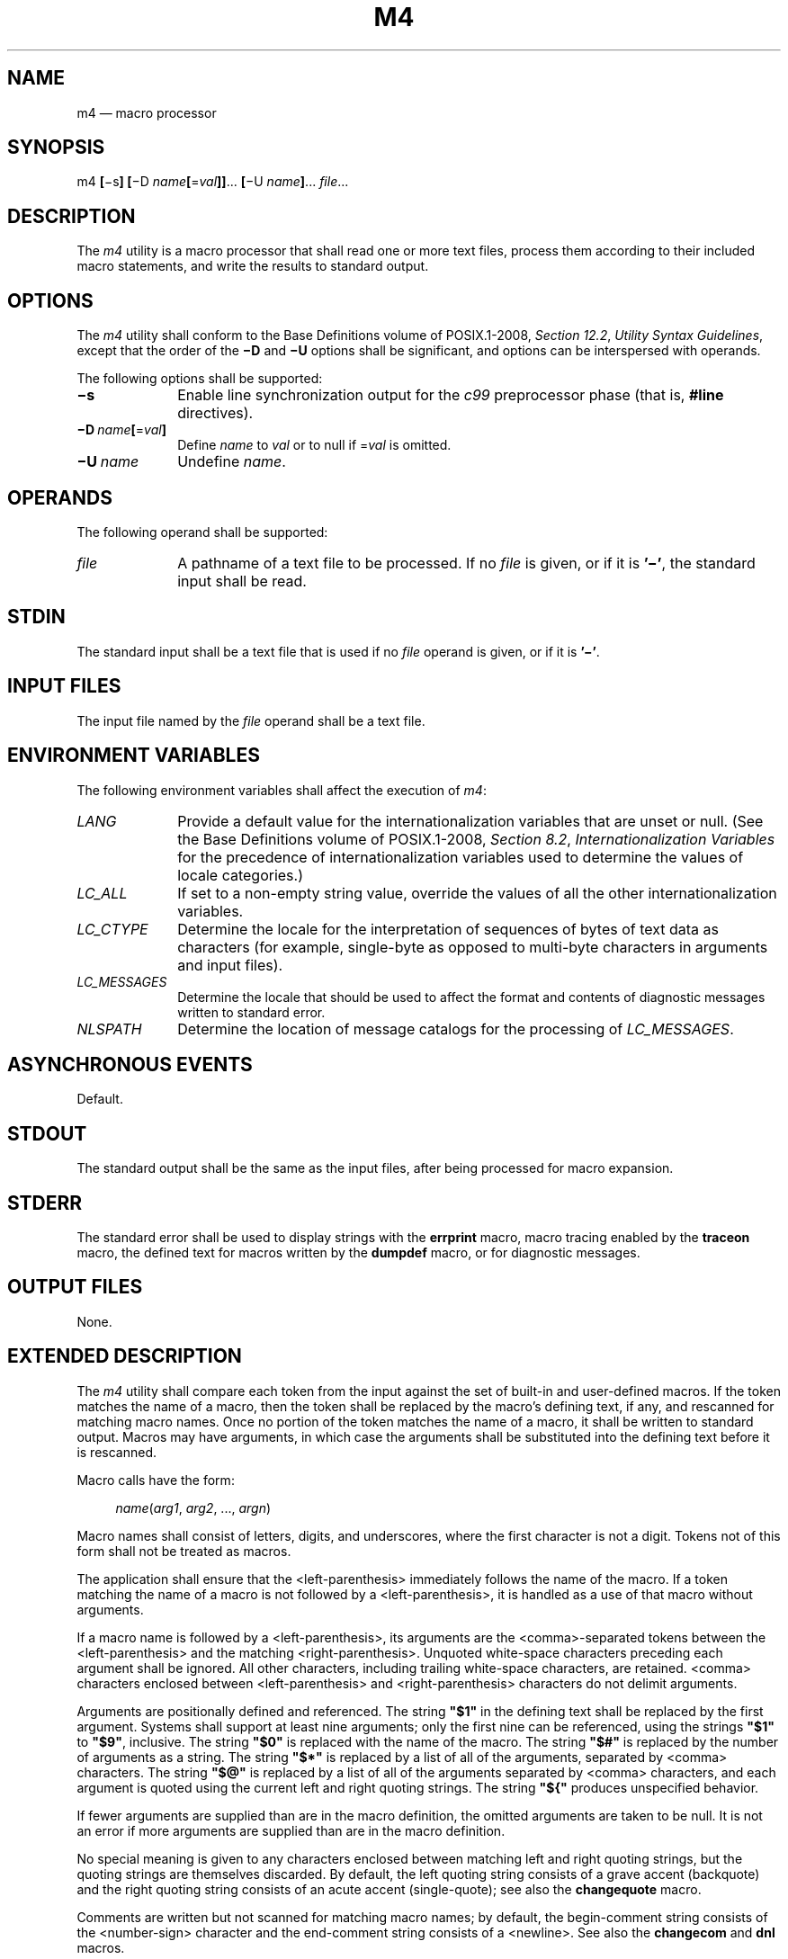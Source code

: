 '\" et
.TH M4 "1" 2013 "IEEE/The Open Group" "POSIX Programmer's Manual"

.SH NAME
m4 \(em macro processor
.SH SYNOPSIS
.LP
.nf
m4 \fB[\fR\(mis\fB] [\fR\(miD \fIname\fB[\fR=\fIval\fB]]\fR...\fB [\fR\(miU \fIname\fB]\fR... \fIfile\fR...
.fi
.SH DESCRIPTION
The
.IR m4
utility is a macro processor that shall read one or more text files,
process them according to their included macro statements, and write
the results to standard output.
.SH OPTIONS
The
.IR m4
utility shall conform to the Base Definitions volume of POSIX.1\(hy2008,
.IR "Section 12.2" ", " "Utility Syntax Guidelines",
except that the order of the
.BR \(miD
and
.BR \(miU
options shall be significant, and options can be interspersed with
operands.
.P
The following options shall be supported:
.IP "\fB\(mis\fP" 10
Enable line synchronization output for the
.IR c99
preprocessor phase (that is,
.BR #line
directives).
.IP "\fB\(miD\ \fIname\fB[\fR=\fIval\fB]\fR" 10
.br
Define
.IR name
to
.IR val
or to null if =\c
.IR val
is omitted.
.IP "\fB\(miU\ \fIname\fR" 10
Undefine
.IR name .
.SH OPERANDS
The following operand shall be supported:
.IP "\fIfile\fR" 10
A pathname of a text file to be processed. If no
.IR file
is given, or if it is
.BR '\(mi' ,
the standard input shall be read.
.SH STDIN
The standard input shall be a text file that is used if no
.IR file
operand is given, or if it is
.BR '\(mi' .
.SH "INPUT FILES"
The input file named by the
.IR file
operand shall be a text file.
.SH "ENVIRONMENT VARIABLES"
The following environment variables shall affect the execution of
.IR m4 :
.IP "\fILANG\fP" 10
Provide a default value for the internationalization variables that are
unset or null. (See the Base Definitions volume of POSIX.1\(hy2008,
.IR "Section 8.2" ", " "Internationalization Variables"
for the precedence of internationalization variables used to determine
the values of locale categories.)
.IP "\fILC_ALL\fP" 10
If set to a non-empty string value, override the values of all the
other internationalization variables.
.IP "\fILC_CTYPE\fP" 10
Determine the locale for the interpretation of sequences of bytes of
text data as characters (for example, single-byte as opposed to
multi-byte characters in arguments and input files).
.IP "\fILC_MESSAGES\fP" 10
.br
Determine the locale that should be used to affect the format and
contents of diagnostic messages written to standard error.
.IP "\fINLSPATH\fP" 10
Determine the location of message catalogs for the processing of
.IR LC_MESSAGES .
.SH "ASYNCHRONOUS EVENTS"
Default.
.SH STDOUT
The standard output shall be the same as the input files, after being
processed for macro expansion.
.SH STDERR
The standard error shall be used to display strings with the
.BR errprint
macro, macro tracing enabled by the
.BR traceon
macro, the defined text for macros written by the
.BR dumpdef
macro, or for diagnostic messages.
.SH "OUTPUT FILES"
None.
.SH "EXTENDED DESCRIPTION"
The
.IR m4
utility shall compare each token from the input against the set of
built-in and user-defined macros. If the token matches the name of a
macro, then the token shall be replaced by the macro's defining text, if
any, and rescanned for matching macro names. Once no portion of the
token matches the name of a macro, it shall be written to standard
output. Macros may have arguments, in which case the arguments shall
be substituted into the defining text before it is rescanned.
.P
Macro calls have the form:
.sp
.RS 4
.nf
\fB
\fIname\fR(\fIarg1\fR, \fIarg2\fR, ..., \fIargn\fR)
.fi \fR
.P
.RE
.P
Macro names shall consist of letters, digits, and underscores, where
the first character is not a digit. Tokens not of this form shall not
be treated as macros.
.P
The application shall ensure that the
<left-parenthesis>
immediately follows the name of the macro. If a token matching the name
of a macro is not followed by a
<left-parenthesis>,
it is handled as a use of that macro without arguments.
.P
If a macro name is followed by a
<left-parenthesis>,
its arguments are the
<comma>-separated
tokens between the
<left-parenthesis>
and the matching
<right-parenthesis>.
Unquoted white-space characters preceding each argument shall be
ignored. All other characters, including trailing white-space characters,
are retained.
<comma>
characters enclosed between
<left-parenthesis>
and
<right-parenthesis>
characters do not delimit arguments.
.P
Arguments are positionally defined and referenced. The string
.BR \(dq$1\(dq 
in the defining text shall be replaced by the first argument. Systems
shall support at least nine arguments; only the first nine can be
referenced, using the strings
.BR \(dq$1\(dq 
to
.BR \(dq$9\(dq ,
inclusive. The string
.BR \(dq$0\(dq 
is replaced with the name of the macro. The string
.BR \(dq$#\(dq 
is replaced by the number of arguments as a string. The string
.BR \(dq$*\(dq 
is replaced by a list of all of the arguments, separated by
<comma>
characters. The string
.BR \(dq$@\(dq 
is replaced by a list of all of the arguments separated by
<comma>
characters, and each argument is quoted using the current left and right
quoting strings. The string
.BR \(dq${\(dq 
produces unspecified behavior.
.P
If fewer arguments are supplied than are in the macro definition, the
omitted arguments are taken to be null. It is not an error if more
arguments are supplied than are in the macro definition.
.P
No special meaning is given to any characters enclosed between matching
left and right quoting strings, but the quoting strings are themselves
discarded. By default, the left quoting string consists of a grave accent
(backquote) and the right quoting string consists of an acute accent
(single-quote); see also the
.BR changequote
macro.
.P
Comments are written but not scanned for matching macro names; by
default, the begin-comment string consists of the
<number-sign>
character and the end-comment string consists of a
<newline>.
See also the
.BR changecom
and
.BR dnl
macros.
.P
The
.IR m4
utility shall make available the following built-in macros. They can be
redefined, but once this is done the original meaning is lost. Their
values shall be null unless otherwise stated. In the descriptions
below, the term
.IR "defining text"
refers to the value of the macro: the second argument to the
.BR define
macro, among other things. Except for the first argument to the
.BR eval
macro, all numeric arguments to built-in macros shall be interpreted as
decimal values. The string values produced as the defining text of the
.BR decr ,
.BR divnum ,
.BR incr ,
.BR index ,
.BR len ,
and
.BR sysval
built-in macros shall be in the form of a decimal-constant as defined
in the C language.
.IP "\fBchangecom\fR" 10
The
.BR changecom
macro shall set the begin-comment and end-comment strings. With no
arguments, the comment mechanism shall be disabled. With a single non-null
argument, that argument shall become the begin-comment and the
<newline>
shall become the end-comment string. With two non-null arguments,
the first argument shall become the begin-comment string and the second
argument shall become the end-comment string. The behavior is unspecified
if either argument is provided but null. Systems shall support comment
strings of at least five characters.
.IP "\fBchangequote\fR" 10
The
.BR changequote
macro shall set the begin-quote and end-quote strings. With no
arguments, the quote strings shall be set to the default values (that
is, \fR`\|'\fP). The behavior is unspecified if there is a single argument
or either argument is null. With two non-null arguments, the first
argument shall become the begin-quote string and the second argument
shall become the end-quote string. Systems shall support quote strings
of at least five characters.
.IP "\fBdecr\fR" 10
The defining text of the
.BR decr
macro shall be its first argument decremented by 1. It shall be an
error to specify an argument containing any non-numeric characters.
The behavior is unspecified if
.BR decr
is not immediately followed by a
<left-parenthesis>.
.IP "\fBdefine\fR" 10
The second argument shall become the defining text of the macro
whose name is the first argument. It is unspecified whether the
.BR define
macro deletes all prior definitions of the macro named by its first
argument or preserves all but the current definition of the macro.
The behavior is unspecified if
.BR define
is not immediately followed by a
<left-parenthesis>.
.IP "\fBdefn\fR" 10
The defining text of the
.BR defn
macro shall be the quoted definition (using the current quoting
strings) of its arguments. The behavior is unspecified if
.BR defn
is not immediately followed by a
<left-parenthesis>.
.IP "\fBdivert\fR" 10
The
.IR m4
utility maintains nine temporary buffers, numbered 1 to 9, inclusive.
When the last of the input has been processed, any output that has been
placed in these buffers shall be written to standard output in
buffer-numerical order. The
.BR divert
macro shall divert future output to the buffer specified by its
argument. Specifying no argument or an argument of 0 shall resume the
normal output process. Output diverted to a stream with a negative
number shall be discarded. Behavior is implementation-defined if
a stream number larger than 9 is specified. It shall be an error to
specify an argument containing any non-numeric characters.
.IP "\fBdivnum\fR" 10
The defining text of the
.BR divnum
macro shall be the number of the current output stream as a string.
.IP "\fBdnl\fR" 10
The
.BR dnl
macro shall cause
.IR m4
to discard all input characters up to and including the next
<newline>.
.IP "\fBdumpdef\fR" 10
The
.BR dumpdef
macro shall write the defined text to standard error for each of the
macros specified as arguments, or, if no arguments are specified, for
all macros.
.IP "\fBerrprint\fR" 10
The
.BR errprint
macro shall write its arguments to standard error. The behavior
is unspecified if
.BR errprint
is not immediately followed by a
<left-parenthesis>.
.IP "\fBeval\fR" 10
The
.BR eval
macro shall evaluate its first argument as an arithmetic expression,
using signed integer arithmetic with at least 32-bit precision. At least
the following C-language operators shall be supported, with precedence,
associativity, and behavior as described in
.IR "Section 1.1.2.1" ", " "Arithmetic Precision and Operations":
.RS 10 
.sp
.RS 4
.nf
\fB
()
unary +
unary \(mi
\&~
.P
\&!
binary *
/
%
binary +
binary \(mi
<<
>>
<
<=
>
>=
=\|=
!=
binary &
\&^
|
&&
||
.fi \fR
.P
.RE
.P
Systems shall support octal and hexadecimal numbers as in the ISO\ C standard.
The second argument, if specified, shall set the radix for the result;
if the argument is blank or unspecified, the default is 10. Behavior is
unspecified if the radix falls outside the range 2 to 36, inclusive. The
third argument, if specified, sets the minimum number of digits in the
result. Behavior is unspecified if the third argument is less than
zero. It shall be an error to specify the second or third argument
containing any non-numeric characters. The behavior is unspecified if
.BR eval
is not immediately followed by a
<left-parenthesis>.
.RE
.IP "\fBifdef\fR" 10
If the first argument to the
.BR ifdef
macro is defined, the defining text shall be the second argument.
Otherwise, the defining text shall be the third argument, if specified,
or the null string, if not. The behavior is unspecified if
.BR ifdef
is not immediately followed by a
<left-parenthesis>.
.IP "\fBifelse\fR" 10
The
.BR ifelse
macro takes three or more arguments. If the first two arguments compare
as equal strings (after macro expansion of both arguments), the
defining text shall be the third argument. If the first two arguments
do not compare as equal strings and there are three arguments, the
defining text shall be null. If the first two arguments do not compare
as equal strings and there are four or five arguments, the defining
text shall be the fourth argument. If the first two arguments do not
compare as equal strings and there are six or more arguments, the first
three arguments shall be discarded and processing shall restart with
the remaining arguments. The behavior is unspecified if
.BR ifelse
is not immediately followed by a
<left-parenthesis>.
.IP "\fBinclude\fR" 10
The defining text for the
.BR include
macro shall be the contents of the file named by the first argument. It
shall be an error if the file cannot be read. The behavior is unspecified if
.BR include
is not immediately followed by a
<left-parenthesis>.
.IP "\fBincr\fR" 10
The defining text of the
.BR incr
macro shall be its first argument incremented by 1. It shall be an
error to specify an argument containing any non-numeric characters.
The behavior is unspecified if
.BR incr
is not immediately followed by a
<left-parenthesis>.
.IP "\fBindex\fR" 10
The defining text of the
.BR index
macro shall be the first character position (as a string) in the first
argument where a string matching the second argument begins (zero
origin), or \(mi1 if the second argument does not occur.
The behavior is unspecified if
.BR index
is not immediately followed by a
<left-parenthesis>.
.IP "\fBlen\fR" 10
The defining text of the
.BR len
macro shall be the length (as a string) of the first argument.
The behavior is unspecified if
.BR len
is not immediately followed by a
<left-parenthesis>.
.IP "\fBm4exit\fR" 10
Exit from the
.IR m4
utility. If the first argument is specified, it is the exit code. The
default is zero. It shall be an error to specify an argument containing
any non-numeric characters.
.IP "\fBm4wrap\fR" 10
The first argument shall be processed when EOF is reached. If the
.BR m4wrap
macro is used multiple times, the arguments specified shall be
processed in the order in which the
.BR m4wrap
macros were processed. The behavior is unspecified if
.BR m4wrap
is not immediately followed by a
<left-parenthesis>.
.IP "\fBmaketemp\fR" 10
The defining text shall be the first argument, with any trailing
.BR 'X' 
characters replaced with the current process ID as a string.
The behavior is unspecified if
.BR maketemp
is not immediately followed by a
<left-parenthesis>.
.IP "\fBmkstemp\fR" 10
The first argument shall be taken as a template for creating an
empty file, with trailing
.BR 'X' 
characters replaced with characters from the portable filename
character set. The behavior is unspecified if the first argument
does not end in at least six
.BR 'X' 
characters. If a temporary file is successfully created, then the
defining text of the macro shall be the name of the new file.
The user ID of the file shall be set to the effective user ID
of the process. The group ID of the file shall be set to the group ID
of the file's parent directory or to the effective group ID of the
process. The file access permission bits are set such that
only the owner can both read and write the file, regardless of
the current
.IR umask
of the process. If a file could not be created, the defining text
of the macro shall be the empty string. The behavior is unspecified if
.BR mkstemp
is not immediately followed by a
<left-parenthesis>.
.IP "\fBpopdef\fR" 10
The
.BR popdef
macro shall delete the current definition of its arguments, replacing
that definition with the previous one. If there is no previous
definition, the macro is undefined. The behavior is unspecified if
.BR popdef
is not immediately followed by a
<left-parenthesis>.
.IP "\fBpushdef\fR" 10
The
.BR pushdef
macro shall be equivalent to the
.BR define
macro with the exception that it shall preserve any current definition
for future retrieval using the
.BR popdef
macro. The behavior is unspecified if
.BR pushdef
is not immediately followed by a
<left-parenthesis>.
.IP "\fBshift\fR" 10
The defining text for the
.BR shift
macro shall be a comma-separated list of its arguments except the first
one. Each argument shall be quoted using the current quoting strings.
The behavior is unspecified if
.BR shift
is not immediately followed by a
<left-parenthesis>.
.IP "\fBsinclude\fR" 10
The
.BR sinclude
macro shall be equivalent to the
.BR include
macro, except that it shall not be an error if the file is inaccessible.
The behavior is unspecified if
.BR sinclude
is not immediately followed by a
<left-parenthesis>.
.IP "\fBsubstr\fR" 10
The defining text for the
.BR substr
macro shall be the substring of the first argument beginning at the
zero-offset character position specified by the second argument. The
third argument, if specified, shall be the number of characters to
select; if not specified, the characters from the starting point to the
end of the first argument shall become the defining text. It shall not
be an error to specify a starting point beyond the end of the first
argument and the defining text shall be null. It shall be an error to
specify an argument containing any non-numeric characters.
The behavior is unspecified if
.BR substr
is not immediately followed by a
<left-parenthesis>.
.IP "\fBsyscmd\fR" 10
The
.BR syscmd
macro shall interpret its first argument as a shell command line. The
defining text shall be the string result of that command. The string
result shall not be rescanned for macros while setting the defining
text. No output redirection shall be performed by the
.IR m4
utility. The exit status value from the command can be retrieved using
the
.BR sysval
macro. The behavior is unspecified if
.BR syscmd
is not immediately followed by a
<left-parenthesis>.
.IP "\fBsysval\fR" 10
The defining text of the
.BR sysval
macro shall be the exit value of the utility last invoked by the
.BR syscmd
macro (as a string).
.IP "\fBtraceon\fR" 10
The
.BR traceon
macro shall enable tracing for the macros specified as arguments, or,
if no arguments are specified, for all macros. The trace output shall
be written to standard error in an unspecified format.
.IP "\fBtraceoff\fR" 10
The
.BR traceoff
macro shall disable tracing for the macros specified as arguments, or,
if no arguments are specified, for all macros.
.IP "\fBtranslit\fR" 10
The defining text of the
.BR translit
macro shall be the first argument with every character that occurs in
the second argument replaced with the corresponding character from the
third argument. If no replacement character is specified for some
source character because the second argument is longer than the third
argument, that character shall be deleted from the first argument in
.BR translit 's
defining text. The behavior is unspecified if the
.BR '\(mi' 
character appears within the second or third argument anywhere besides
the first or last character. The behavior is unspecified if the same
character appears more than once in the second argument. The behavior
is unspecified if
.BR translit
is not immediately followed by a
<left-parenthesis>.
.IP "\fBundefine\fR" 10
The
.BR undefine
macro shall delete all definitions (including those preserved using the
.BR pushdef
macro) of the macros named by its arguments. The behavior is unspecified if
.BR undefine
is not immediately followed by a
<left-parenthesis>.
.IP "\fBundivert\fR" 10
The
.BR undivert
macro shall cause immediate output of any text in temporary buffers
named as arguments, or all temporary buffers if no arguments are
specified. Buffers can be undiverted into other temporary buffers.
Undiverting shall discard the contents of the temporary buffer. The
behavior is unspecified if an argument contains any non-numeric
characters.
.SH "EXIT STATUS"
The following exit values shall be returned:
.IP "\00" 6
Successful completion.
.IP >0 6
An error occurred
.P
If the
.BR m4exit
macro is used, the exit value can be specified by the input file.
.SH "CONSEQUENCES OF ERRORS"
Default.
.LP
.IR "The following sections are informative."
.SH "APPLICATION USAGE"
The
.BR defn
macro is useful for renaming macros, especially built-ins.
.P
Since
.BR eval
defers to the ISO\ C standard, some operations have undefined behavior. In some
implementations, division or remainder by zero cause a fatal signal,
even if the division occurs on the short-circuited branch of
.BR \(dq&&\(dq 
or
.BR \(dq||\(dq .
Any operation that overflows in signed arithmetic produces undefined
behavior. Likewise, using the
.BR shift
operators with a shift amount that is not positive and smaller
than the precision is undefined, as is shifting a negative number to
the right. Historically, not all implementations obeyed C-language
precedence rules:
.BR '~' 
and
.BR '!' 
were lower than
.BR '==' ;
.BR '==' 
and
.BR '!=' 
were not lower than
.BR '<' ;
and
.BR '|' 
was not lower than
.BR '^' ;
the liberal use of
.BR \(dq()\(dq 
can force the desired precedence even with these non-compliant
implementations. Furthermore, some traditional implementations treated
.BR '^' 
as an exponentiation operator, although most implementations now use
.BR \(dq**\(dq 
as an extension for this purpose.
.P
When a macro has been multiply defined via the
.BR pushdef
macro, it is unspecified whether the
.BR define
macro will alter only the most recent definition (as though by
.BR popdef
and
.BR pushdef ),
or replace the entire stack of definitions with a single definition
(as though by
.BR undefine
and
.BR pushdef ).
An application desiring particular behavior for the
.BR define
macro in this case can redefine it accordingly.
.P
Applications should use the
.BR mkstemp
macro instead of the obsolescent
.BR maketemp
macro for creating temporary files.
.SH EXAMPLES
If the file
.BR m4src
contains the lines:
.sp
.RS 4
.nf
\fB
The value of `VER' is "VER".
ifdef(`VER', ``VER'' is defined to be VER., VER is not defined.)
ifelse(VER, 1, ``VER'' is `VER'.)
ifelse(VER, 2, ``VER'' is `VER'., ``VER'' is not 2.)
end
.fi \fR
.P
.RE
.P
then the command
.sp
.RS 4
.nf
\fB
m4 m4src
.fi \fR
.P
.RE
.P
or the command:
.sp
.RS 4
.nf
\fB
m4 \(miU VER m4src
.fi \fR
.P
.RE
.P
produces the output:
.sp
.RS 4
.nf
\fB
The value of VER is "VER".
VER is not defined.
.P
VER is not 2.
end
.fi \fR
.P
.RE
.P
The command:
.sp
.RS 4
.nf
\fB
m4 \(miD VER m4src
.fi \fR
.P
.RE
.P
produces the output:
.sp
.RS 4
.nf
\fB
The value of VER is "".
VER is defined to be .
.P
VER is not 2.
end
.fi \fR
.P
.RE
.P
The command:
.sp
.RS 4
.nf
\fB
m4 \(miD VER=1 m4src
.fi \fR
.P
.RE
.P
produces the output:
.sp
.RS 4
.nf
\fB
The value of VER is "1".
VER is defined to be 1.
VER is 1.
VER is not 2.
end
.fi \fR
.P
.RE
.P
The command:
.sp
.RS 4
.nf
\fB
m4 \(miD VER=2 m4src
.fi \fR
.P
.RE
.P
produces the output:
.sp
.RS 4
.nf
\fB
The value of VER is "2".
VER is defined to be 2.
.P
VER is 2.
end
.fi \fR
.P
.RE
.SH RATIONALE
Historic System V-based behavior treated
.BR \(dq${\(dq 
in a macro definition as two literal characters. However, this sequence
is left unspecified so that implementations may offer extensions
such as
.BR \(dq${11}\(dq 
meaning the eleventh positional parameter. Macros can still be defined with
appropriate uses of nested quoting to result in a literal
.BR \(dq${\(dq 
in the output after rescanning removes the nested quotes.
.P
In the
.BR translit
built-in, historic System V-based behavior treated
.BR '\(mi' 
as a literal; GNU behavior treats it as a range. This version of
the standard allows either behavior.
.SH "FUTURE DIRECTIONS"
None.
.SH "SEE ALSO"
.IR "\fIc99\fR\^"
.P
The Base Definitions volume of POSIX.1\(hy2008,
.IR "Chapter 8" ", " "Environment Variables",
.IR "Section 12.2" ", " "Utility Syntax Guidelines"
.SH COPYRIGHT
Portions of this text are reprinted and reproduced in electronic form
from IEEE Std 1003.1, 2013 Edition, Standard for Information Technology
-- Portable Operating System Interface (POSIX), The Open Group Base
Specifications Issue 7, Copyright (C) 2013 by the Institute of
Electrical and Electronics Engineers, Inc and The Open Group.
(This is POSIX.1-2008 with the 2013 Technical Corrigendum 1 applied.) In the
event of any discrepancy between this version and the original IEEE and
The Open Group Standard, the original IEEE and The Open Group Standard
is the referee document. The original Standard can be obtained online at
http://www.unix.org/online.html .

Any typographical or formatting errors that appear
in this page are most likely
to have been introduced during the conversion of the source files to
man page format. To report such errors, see
https://www.kernel.org/doc/man-pages/reporting_bugs.html .
